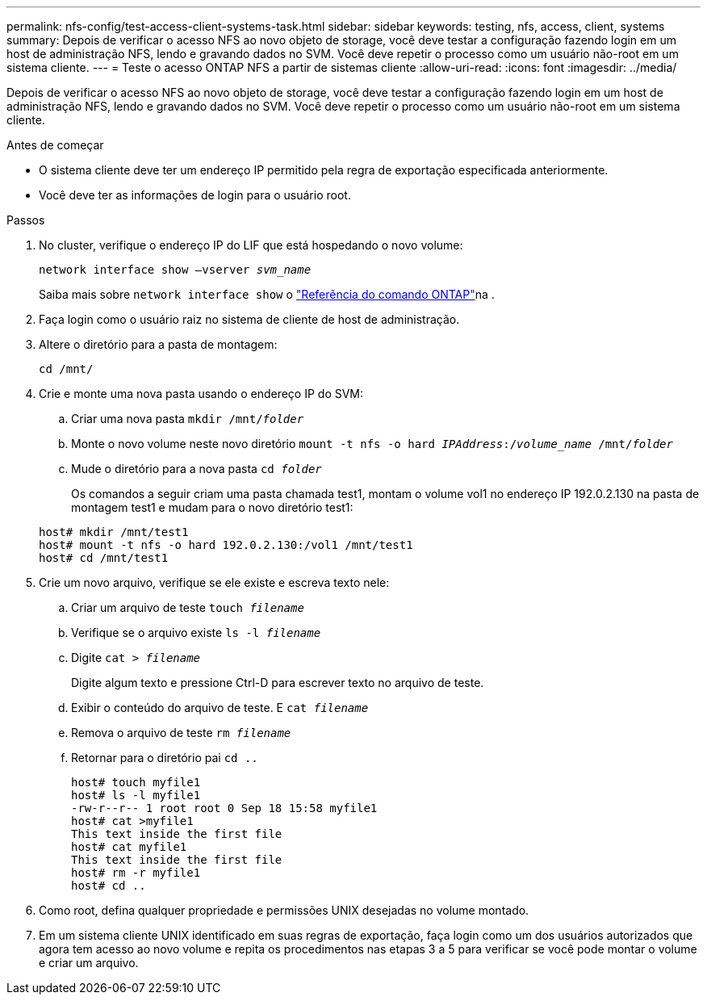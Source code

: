 ---
permalink: nfs-config/test-access-client-systems-task.html 
sidebar: sidebar 
keywords: testing, nfs, access, client, systems 
summary: Depois de verificar o acesso NFS ao novo objeto de storage, você deve testar a configuração fazendo login em um host de administração NFS, lendo e gravando dados no SVM. Você deve repetir o processo como um usuário não-root em um sistema cliente. 
---
= Teste o acesso ONTAP NFS a partir de sistemas cliente
:allow-uri-read: 
:icons: font
:imagesdir: ../media/


[role="lead"]
Depois de verificar o acesso NFS ao novo objeto de storage, você deve testar a configuração fazendo login em um host de administração NFS, lendo e gravando dados no SVM. Você deve repetir o processo como um usuário não-root em um sistema cliente.

.Antes de começar
* O sistema cliente deve ter um endereço IP permitido pela regra de exportação especificada anteriormente.
* Você deve ter as informações de login para o usuário root.


.Passos
. No cluster, verifique o endereço IP do LIF que está hospedando o novo volume:
+
`network interface show –vserver _svm_name_`

+
Saiba mais sobre `network interface show` o link:https://docs.netapp.com/us-en/ontap-cli/network-interface-show.html["Referência do comando ONTAP"^]na .

. Faça login como o usuário raiz no sistema de cliente de host de administração.
. Altere o diretório para a pasta de montagem:
+
`cd /mnt/`

. Crie e monte uma nova pasta usando o endereço IP do SVM:
+
.. Criar uma nova pasta
`mkdir /mnt/_folder_`
.. Monte o novo volume neste novo diretório
`mount -t nfs -o hard _IPAddress_:/_volume_name_ /mnt/_folder_`
.. Mude o diretório para a nova pasta
`cd _folder_`
+
Os comandos a seguir criam uma pasta chamada test1, montam o volume vol1 no endereço IP 192.0.2.130 na pasta de montagem test1 e mudam para o novo diretório test1:

+
[listing]
----
host# mkdir /mnt/test1
host# mount -t nfs -o hard 192.0.2.130:/vol1 /mnt/test1
host# cd /mnt/test1
----


. Crie um novo arquivo, verifique se ele existe e escreva texto nele:
+
.. Criar um arquivo de teste
`touch _filename_`
.. Verifique se o arquivo existe
`ls -l _filename_`
.. Digite
`cat > _filename_`
+
Digite algum texto e pressione Ctrl-D para escrever texto no arquivo de teste.

.. Exibir o conteúdo do arquivo de teste. E
`cat _filename_`
.. Remova o arquivo de teste
`rm _filename_`
.. Retornar para o diretório pai
`cd ..`
+
[listing]
----
host# touch myfile1
host# ls -l myfile1
-rw-r--r-- 1 root root 0 Sep 18 15:58 myfile1
host# cat >myfile1
This text inside the first file
host# cat myfile1
This text inside the first file
host# rm -r myfile1
host# cd ..
----


. Como root, defina qualquer propriedade e permissões UNIX desejadas no volume montado.
. Em um sistema cliente UNIX identificado em suas regras de exportação, faça login como um dos usuários autorizados que agora tem acesso ao novo volume e repita os procedimentos nas etapas 3 a 5 para verificar se você pode montar o volume e criar um arquivo.

